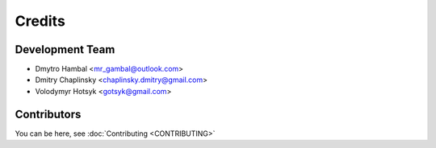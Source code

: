 =======
Credits
=======

Development Team
----------------

* Dmytro Hambal <mr_gambal@outlook.com>
* Dmitry Chaplinsky <chaplinsky.dmitry@gmail.com>
* Volodymyr Hotsyk <gotsyk@gmail.com>


Contributors
------------

You can be here, see :doc:`Contributing <CONTRIBUTING>`
